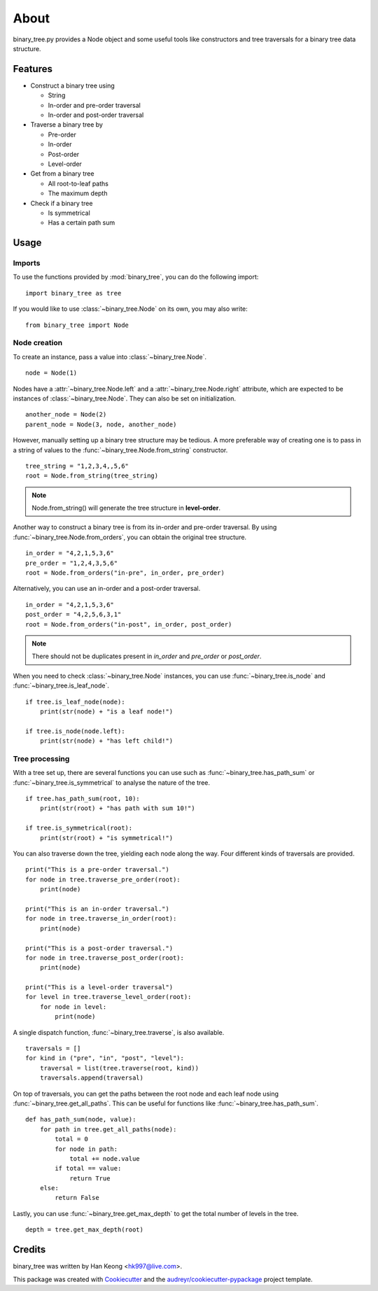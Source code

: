 *****
About
*****

binary_tree.py provides a Node object and some useful tools like constructors and tree traversals for a binary tree data structure.

========
Features
========

* Construct a binary tree using 

  * String
  * In-order and pre-order traversal
  * In-order and post-order traversal

* Traverse a binary tree by 
    
  * Pre-order
  * In-order
  * Post-order
  * Level-order

* Get from a binary tree

  * All root-to-leaf paths
  * The maximum depth

* Check if a binary tree
   
  * Is symmetrical
  * Has a certain path sum

=====
Usage
=====

-------
Imports
-------

To use the functions provided by :mod:`binary_tree`, you can do the following import::

    import binary_tree as tree


If you would like to use :class:`~binary_tree.Node` on its own, you may also write::
    
    from binary_tree import Node

-------------
Node creation
-------------

To create an instance, pass a value into :class:`~binary_tree.Node`. ::
    
    node = Node(1)

Nodes have a :attr:`~binary_tree.Node.left` and a :attr:`~binary_tree.Node.right` attribute, which are expected to be instances of :class:`~binary_tree.Node`. They can also be set on initialization. ::

    another_node = Node(2)
    parent_node = Node(3, node, another_node)

However, manually setting up a binary tree structure may be tedious. A more preferable way of creating one is to pass in a string of values to the :func:`~binary_tree.Node.from_string` constructor. ::

    tree_string = "1,2,3,4,,5,6"
    root = Node.from_string(tree_string)

.. note::
    
    Node.from_string() will generate the tree structure in **level-order**.

Another way to construct a binary tree is from its in-order and pre-order traversal. By using :func:`~binary_tree.Node.from_orders`, you can obtain the original tree structure. ::

    in_order = "4,2,1,5,3,6"
    pre_order = "1,2,4,3,5,6"
    root = Node.from_orders("in-pre", in_order, pre_order)

Alternatively, you can use an in-order and a post-order traversal. ::

    in_order = "4,2,1,5,3,6"
    post_order = "4,2,5,6,3,1"
    root = Node.from_orders("in-post", in_order, post_order)

.. note::
    
    There should not be duplicates present in `in_order` and `pre_order` or `post_order`.

When you need to check :class:`~binary_tree.Node` instances, you can use :func:`~binary_tree.is_node` and :func:`~binary_tree.is_leaf_node`. ::

    if tree.is_leaf_node(node):
        print(str(node) + "is a leaf node!")

    if tree.is_node(node.left):
        print(str(node) + "has left child!")

---------------
Tree processing
---------------

With a tree set up, there are several functions you can use such as :func:`~binary_tree.has_path_sum` or :func:`~binary_tree.is_symmetrical` to analyse the nature of the tree. ::

    if tree.has_path_sum(root, 10):
        print(str(root) + "has path with sum 10!")

    if tree.is_symmetrical(root):
        print(str(root) + "is symmetrical!")

You can also traverse down the tree, yielding each node along the way. Four different kinds of traversals are provided. ::
    
    print("This is a pre-order traversal.")
    for node in tree.traverse_pre_order(root):
        print(node)

    print("This is an in-order traversal.")
    for node in tree.traverse_in_order(root):
        print(node)

    print("This is a post-order traversal.")
    for node in tree.traverse_post_order(root):
        print(node)

    print("This is a level-order traversal")
    for level in tree.traverse_level_order(root):
        for node in level:
            print(node)

A single dispatch function, :func:`~binary_tree.traverse`, is also available. ::
    
    traversals = []
    for kind in ("pre", "in", "post", "level"):
        traversal = list(tree.traverse(root, kind))
        traversals.append(traversal)

On top of traversals, you can get the paths between the root node and each leaf node using :func:`~binary_tree.get_all_paths`. This can be useful for functions like :func:`~binary_tree.has_path_sum`. ::
    
    def has_path_sum(node, value):
        for path in tree.get_all_paths(node):
            total = 0
            for node in path:
                total += node.value
            if total == value:
                return True
        else:
            return False

Lastly, you can use :func:`~binary_tree.get_max_depth` to get the total number of levels in the tree. ::
    
    depth = tree.get_max_depth(root)

=======
Credits
=======

binary_tree was written by Han Keong <hk997@live.com>.

This package was created with Cookiecutter_ and the `audreyr/cookiecutter-pypackage`_ project template.

.. _Cookiecutter: https://github.com/audreyr/cookiecutter
.. _`audreyr/cookiecutter-pypackage`: https://github.com/audreyr/cookiecutter-pypackage

